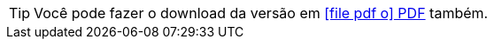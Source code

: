 ifdef::backend-html5[]
[TIP]
====
Você pode fazer o download da versão em link:/ptbr/index-ptbr.pdf[ icon:file-pdf-o[] PDF, role="external", window="_blank"] também. +
====
endif::[]